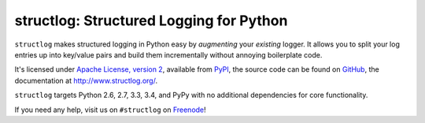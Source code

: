 ========================================
structlog: Structured Logging for Python
========================================

.. image:: https://travis-ci.org/hynek/structlog.png?branch=master
   :target: https://travis-ci.org/hynek/structlog

.. image:: https://coveralls.io/repos/hynek/structlog/badge.png?branch=master
    :target: https://coveralls.io/r/hynek/structlog?branch=master

.. begin

``structlog`` makes structured logging in Python easy by *augmenting* your *existing* logger.
It allows you to split your log entries up into key/value pairs and build them incrementally without annoying boilerplate code.

It's licensed under `Apache License, version 2 <http://choosealicense.com/licenses/apache/>`_, available from `PyPI <https://pypi.python.org/pypi/structlog/>`_, the source code can be found on `GitHub <https://github.com/hynek/structlog>`_, the documentation at `http://www.structlog.org/ <http://www.structlog.org>`_.

``structlog`` targets Python 2.6, 2.7, 3.3, 3.4, and PyPy with no additional dependencies for core functionality.

If you need any help, visit us on ``#structlog`` on `Freenode <http://freenode.net>`_!

